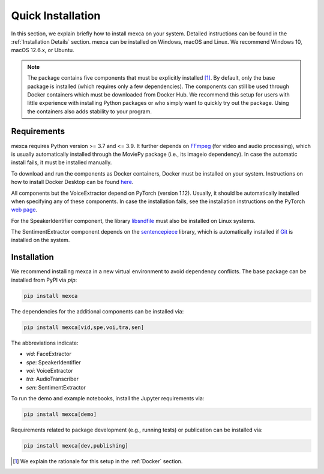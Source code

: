 Quick Installation
==================

In this section, we explain briefly how to install mexca on your system. Detailed instructions can be found in the :ref:`Installation Details` section.
mexca can be installed on Windows, macOS and Linux. We recommend Windows 10, macOS 12.6.x, or Ubuntu.

.. note::

    The package contains five components that must be explicitly installed [#]_. By default, only the base package is installed
    (which requires only a few dependencies). The components can still be used through Docker containers which must be downloaded
    from Docker Hub. We recommend this setup for users with little experience with installing Python packages or who simply want to
    quickly try out the package. Using the containers also adds stability to your program.

Requirements
------------

mexca requires Python version >= 3.7 and <= 3.9. It further depends on `FFmpeg <https://ffmpeg.org/>`_ (for video and audio processing), 
which is usually automatically installed through the MoviePy package (i.e., its imageio dependency). In case the automatic install fails, 
it must be installed manually.

To download and run the components as Docker containers, Docker must be installed on your system. Instructions on how to install
Docker Desktop can be found `here <https://www.docker.com/get-started/>`_.

All components but the VoiceExtractor depend on PyTorch (version 1.12). Usually, it should be automatically installed when specifying any
of these components. In case the installation fails, see the installation instructions on the PyTorch `web page <https://pytorch.org/get-started/locally/>`_.

For the SpeakerIdentifier component, the library `libsndfile <https://libsndfile.github.io/libsndfile/>`_ must also be installed on Linux systems.

The SentimentExtractor component depends on the `sentencepiece <https://github.com/google/sentencepiece>`_ library,
which is automatically installed if `Git <https://git-scm.com/>`_ is installed on the system.

Installation
------------

We recommend installing mexca in a new virtual environment to avoid dependency conflicts. The base package can be installed from PyPI via `pip`:

.. code-block:: console

    pip install mexca

The dependencies for the additional components can be installed via:

.. code-block:: console

    pip install mexca[vid,spe,voi,tra,sen]

The abbreviations indicate:

* `vid`: FaceExtractor
* `spe`: SpeakerIdentifier
* `voi`: VoiceExtractor
* `tra`: AudioTranscriber
* `sen`: SentimentExtractor

To run the demo and example notebooks, install the Jupyter requirements via:

.. code-block:: console

    pip install mexca[demo]

Requirements related to package development (e.g., running tests) or publication can be installed via:

.. code-block:: console

    pip install mexca[dev,publishing]

.. [#] We explain the rationale for this setup in the :ref:`Docker` section.